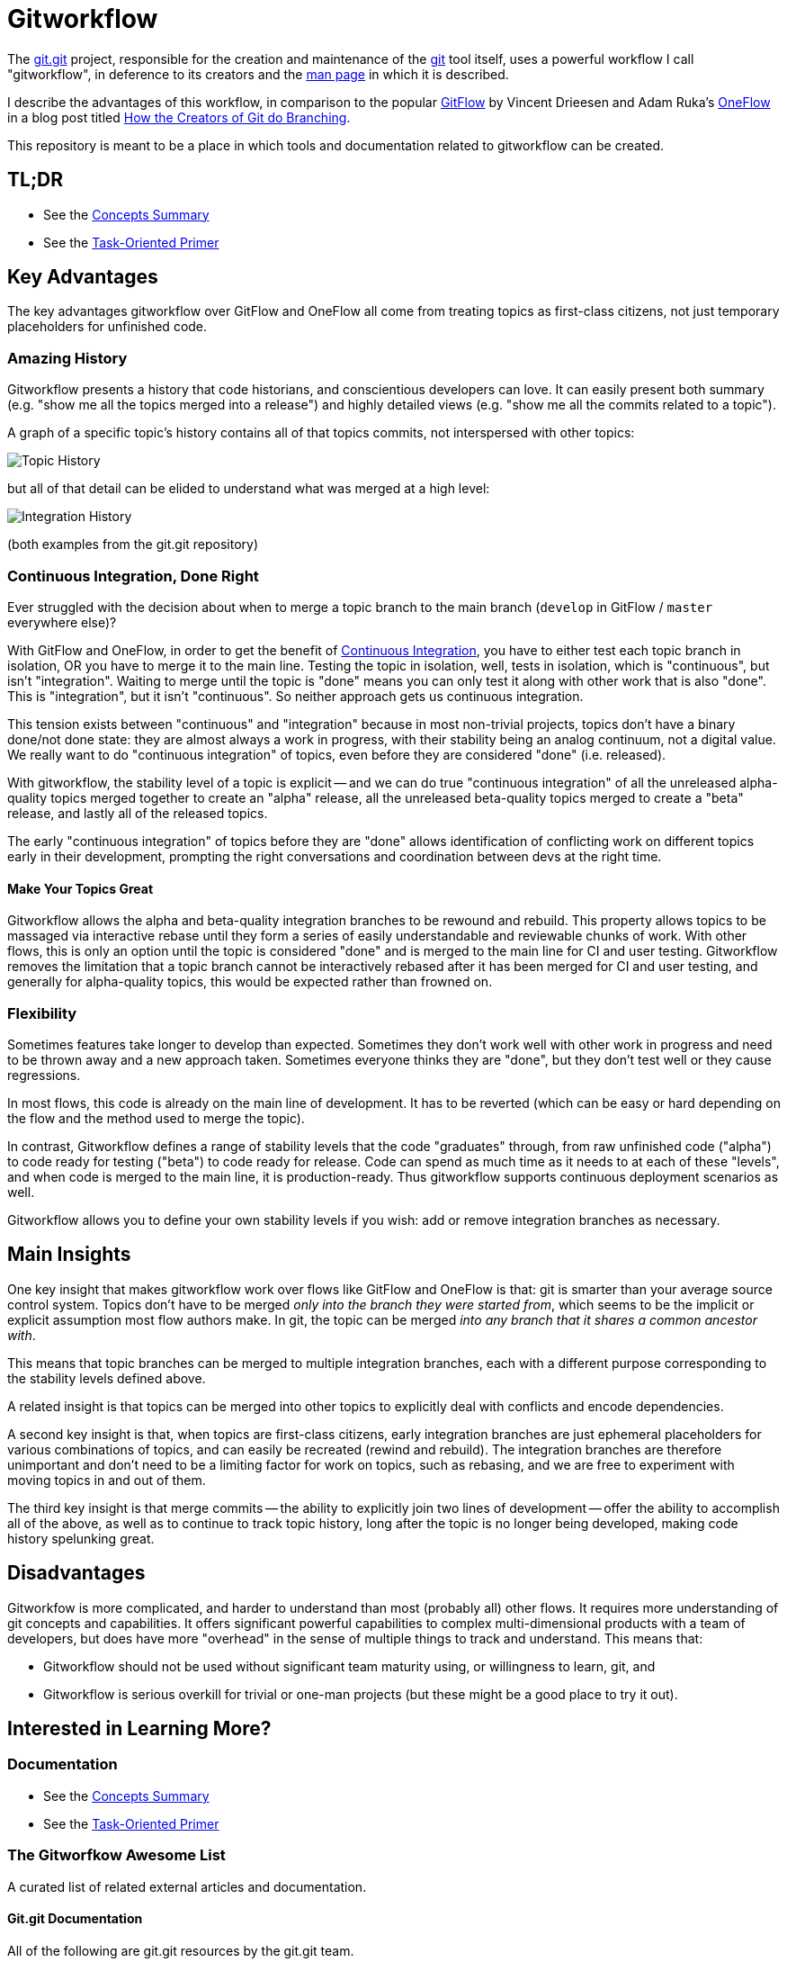 = Gitworkflow
:homepage: https://github.com/rocketraman/gitworkflows

The https://git.kernel.org/pub/scm/git/git.git/[git.git] project, responsible for the creation and maintenance of the
https://git-scm.com/[git] tool itself, uses a powerful workflow I call "gitworkflow", in deference to its creators
and the https://git-scm.com/docs/gitworkflows[man page] in which it is described.

I describe the advantages of this workflow, in comparison to the popular
http://nvie.com/posts/a-successful-git-branching-model/[GitFlow] by Vincent Drieesen and Adam Ruka's
http://endoflineblog.com/oneflow-a-git-branching-model-and-workflow[OneFlow] in a blog post titled
https://hackernoon.com/how-the-creators-of-git-do-branches-e6fcc57270fb[How the Creators of Git do Branching].

This repository is meant to be a place in which tools and documentation related to gitworkflow can be created.

== TL;DR

* See the link:./docs/concepts-summary.adoc[Concepts Summary]
* See the link:./docs/task-oriented-primer.adoc[Task-Oriented Primer]

== Key Advantages

The key advantages gitworkflow over GitFlow and OneFlow all come from treating topics as first-class citizens, not just
temporary placeholders for unfinished code.

=== Amazing History

Gitworkflow presents a history that code historians, and conscientious developers can love. It can easily present both
summary (e.g. "show me all the topics merged into a release") and highly detailed views (e.g. "show me all the commits
related to a topic").

A graph of a specific topic's history contains all of that topics commits, not interspersed with other topics:

image:docs/images/topichistory.png[Topic History]

but all of that detail can be elided to understand what was merged at a high level:

image:docs/images/integrationhistory.png[Integration History]

(both examples from the git.git repository)

=== Continuous Integration, Done Right

Ever struggled with the decision about when to merge a topic branch to the main branch (`develop` in GitFlow / `master`
everywhere else)?

With GitFlow and OneFlow, in order to get the benefit of
https://martinfowler.com/articles/continuousIntegration.html[Continuous Integration], you have to either test each topic
branch in isolation, OR you have to merge it to the main line. Testing the topic in isolation, well, tests in isolation,
which is "continuous", but isn't "integration". Waiting to merge until the topic is "done" means you can only test it
along with other work that is also "done". This is "integration", but it isn't "continuous". So neither approach gets
us continuous integration.

This tension exists between "continuous" and "integration" because in most non-trivial projects, topics don't have a
binary done/not done state: they are almost always a work in progress, with their stability being an analog continuum,
not a digital value. We really want to do "continuous integration" of topics, even before they are considered "done"
(i.e. released).

With gitworkflow, the stability level of a topic is explicit -- and we can do true "continuous integration" of all the
unreleased alpha-quality topics merged together to create an "alpha" release, all the unreleased beta-quality topics
merged to create a "beta" release, and lastly all of the released topics.

The early "continuous integration" of topics before they are "done" allows identification of conflicting work on
different topics early in their development, prompting the right conversations and coordination between devs at the
right time.

==== Make Your Topics Great

Gitworkflow allows the alpha and beta-quality integration branches to be rewound and rebuild. This property allows
topics to be massaged via interactive rebase until they form a series of easily understandable and reviewable chunks of
work. With other flows, this is only an option until the topic is considered "done" and is merged to the main line for
CI and user testing. Gitworkflow removes the limitation that a topic branch cannot be interactively rebased after it has
been merged for CI and user testing, and generally for alpha-quality topics, this would be expected rather than frowned
on.

=== Flexibility

Sometimes features take longer to develop than expected. Sometimes they don't work well with other work in progress and
need to be thrown away and a new approach taken. Sometimes everyone thinks they are "done", but they don't test well or
they cause regressions.

In most flows, this code is already on the main line of development. It has to be reverted (which can be easy or hard
depending on the flow and the method used to merge the topic).

In contrast, Gitworkflow defines a range of stability levels that the code "graduates" through, from raw unfinished code
("alpha") to code ready for testing ("beta") to code ready for release. Code can spend as much time as it needs to at
each of these "levels", and when code is merged to the main line, it is production-ready. Thus gitworkflow supports
continuous deployment scenarios as well.

Gitworkflow allows you to define your own stability levels if you wish: add or remove integration branches as necessary.

== Main Insights

One key insight that makes gitworkflow work over flows like GitFlow and OneFlow is that: git is smarter than your
average source control system. Topics don't have to be merged _only into the branch they were started from_, which seems
to be the implicit or explicit assumption most flow authors make. In git, the topic can be merged _into any branch that
it shares a common ancestor with_.

This means that topic branches can be merged to multiple integration branches, each with a different purpose
corresponding to the stability levels defined above.

A related insight is that topics can be merged into other topics to explicitly deal with conflicts and encode
dependencies.

A second key insight is that, when topics are first-class citizens, early integration branches are just ephemeral
placeholders for various combinations of topics, and can easily be recreated (rewind and rebuild). The integration
branches are therefore unimportant and don't need to be a limiting factor for work on topics, such as rebasing, and
we are free to experiment with moving topics in and out of them.

The third key insight is that merge commits -- the ability to explicitly join two lines of development -- offer the
ability to accomplish all of the above, as well as to continue to track topic history, long after the topic is no longer
being developed, making code history spelunking great.

== Disadvantages

Gitworkfow is more complicated, and harder to understand than most (probably all) other flows. It requires more
understanding of git concepts and capabilities. It offers significant powerful capabilities to complex multi-dimensional
products with a team of developers, but does have more "overhead" in the sense of multiple things to track and
understand. This means that:

* Gitworkflow should not be used without significant team maturity using, or willingness to learn, git, and
* Gitworkflow is serious overkill for trivial or one-man projects (but these might be a good place to try it out).

== Interested in Learning More?

=== Documentation

* See the link:./docs/concepts-summary.adoc[Concepts Summary]
* See the link:./docs/task-oriented-primer.adoc[Task-Oriented Primer]

=== The Gitworfkow Awesome List

A curated list of related external articles and documentation.

==== Git.git Documentation

All of the following are git.git resources by the git.git team.

* "Managing Branches" in man page https://git-scm.com/docs/gitworkflows[gitworkflows(7)]
* "How various branches are used" in git.git https://github.com/git/git/blob/efc912b23335434674bcfda8199077f8dfa5d6f0/MaintNotes#L144[MaintNotes]
* "The Policy" in git.git https://github.com/git/git/blob/v2.13.0/Documentation/howto/maintain-git.txt#L35[maintain-git.txt]

==== Articles and Blog Posts

* https://hackernoon.com/how-the-creators-of-git-do-branches-e6fcc57270fb[How the Creators of Git do Branching] by Raman Gupta
